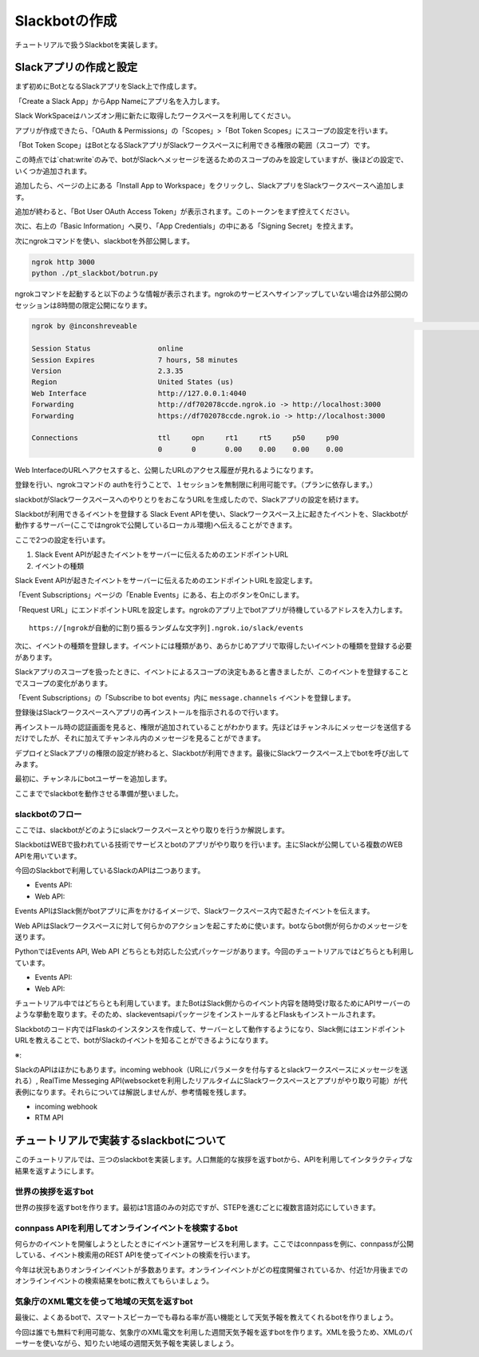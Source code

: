 ================================================================================
Slackbotの作成
================================================================================

チュートリアルで扱うSlackbotを実装します。


Slackアプリの作成と設定
================================================================================

まず初めにBotとなるSlackアプリをSlack上で作成します。

「Create a Slack App」からApp Nameにアプリ名を入力します。

.. image:: ./doc-img/slackbot_1-1.png

Slack WorkSpaceはハンズオン用に新たに取得したワークスペースを利用してください。

アプリが作成できたら、「OAuth & Permissions」の「Scopes」>「Bot Token Scopes」にスコープの設定を行います。

.. image:: ./doc-img/slackbot_1-2.png

「Bot Token Scope」はBotとなるSlackアプリがSlackワークスペースに利用できる権限の範囲（スコープ）です。

この時点では`chat:write`のみで、botがSlackへメッセージを送るためのスコープのみを設定していますが、後ほどの設定で、いくつか追加されます。

.. image:: ./doc-img/slackbot_1-3.png

追加したら、ページの上にある「Install App to Workspace」をクリックし、SlackアプリをSlackワークスペースへ追加します。

.. image:: ./doc-img/slackbot_1-4.png

.. image:: ./doc-img/slackbot_1-5.png

追加が終わると、「Bot User OAuth Access Token」が表示されます。このトークンをまず控えてください。

.. image:: ./doc-img/slackbot_1-6.png

次に、右上の「Basic Information」へ戻り、「App Credentials」の中にある「Signing Secret」を控えます。

.. image:: ./doc-img/slackbot_1-7.png

.. 
    - この後、サンプルアプリを使って権限までを動作させれるかをミル
    - サンプルアプリはeventメッセージを取ってdebug結果を返すような関数のみ

次にngrokコマンドを使い、slackbotを外部公開します。

.. code-block:: bash

    ngrok http 3000
    python ./pt_slackbot/botrun.py

ngrokコマンドを起動すると以下のような情報が表示されます。ngrokのサービスへサインアップしていない場合は外部公開のセッションは8時間の限定公開になります。

.. code-block:: 

  ngrok by @inconshreveable                                                                                                                       (Ctrl+C to quit)
                                                                                                                                                                
  Session Status                online                                                                                                                            
  Session Expires               7 hours, 58 minutes                                                                                                               
  Version                       2.3.35                                                                                                                            
  Region                        United States (us)                                                                                                                
  Web Interface                 http://127.0.0.1:4040                                                                                                             
  Forwarding                    http://df702078ccde.ngrok.io -> http://localhost:3000                                                                             
  Forwarding                    https://df702078ccde.ngrok.io -> http://localhost:3000                                                                            
                                                                                                                                                                  
  Connections                   ttl     opn     rt1     rt5     p50     p90                                                                                       
                                0       0       0.00    0.00    0.00    0.00        

Web InterfaceのURLへアクセスすると、公開したURLのアクセス履歴が見れるようになります。

.. image:: ./doc-img/slackbot_1-8.png

登録を行い、ngrokコマンドの authを行うことで、１セッションを無制限に利用可能です。（プランに依存します。）

.. TODO:2020/08/07 authしたあとの画面を見せる

slackbotがSlackワークスペースへのやりとりをおこなうURLを生成したので、Slackアプリの設定を続けます。

Slackbotが利用できるイベントを登録する
Slack Event APIを使い、Slackワークスペース上に起きたイベントを、Slackbotが動作するサーバー(ここではngrokで公開しているローカル環境)へ伝えることができます。

ここで2つの設定を行います。

1. Slack Event APIが起きたイベントをサーバーに伝えるためのエンドポイントURL
2. イベントの種類

Slack Event APIが起きたイベントをサーバーに伝えるためのエンドポイントURLを設定します。

「Event Subscriptions」ページの「Enable Events」にある、右上のボタンをOnにします。

「Request URL」にエンドポイントURLを設定します。ngrokのアプリ上でbotアプリが待機しているアドレスを入力します。

.. image:: ./doc-img/slackbot_1-9.png

:: 
    
    https://[ngrokが自動的に割り振るランダムな文字列].ngrok.io/slack/events

次に、イベントの種類を登録します。イベントには種類があり、あらかじめアプリで取得したいイベントの種類を登録する必要があります。

Slackアプリのスコープを扱ったときに、イベントによるスコープの決定もあると書きましたが、このイベントを登録することでスコープの変化があります。

「Event Subscriptions」の「Subscribe to bot events」内に ``message.channels`` イベントを登録します。

.. image:: ./doc-img/slackbot_1-10.png

登録後はSlackワークスペースへアプリの再インストールを指示されるので行います。

.. image:: ./doc-img/slackbot_1-11.png

再インストール時の認証画面を見ると、権限が追加されていることがわかります。先ほどはチャンネルにメッセージを送信するだけでしたが、それに加えてチャンネル内のメッセージを見ることができます。

.. TODO:2020/08/07 権限追加の画像を取り直す

デプロイとSlackアプリの権限の設定が終わると、Slackbotが利用できます。最後にSlackワークスペース上でbotを呼び出してみます。

最初に、チャンネルにbotユーザーを追加します。

.. image:: ./doc-img/slackbot_1-12-0.png

.. image:: ./doc-img/slackbot_1-12-1.png

ここまででslackbotを動作させる準備が整いました。

slackbotのフロー
---------------------------------------------------------------------------------

ここでは、slackbotがどのようにslackワークスペースとやり取りを行うか解説します。

..
    - slackbotのシステム概要を説明: どんな技術が利用されているか。ざっくりで。(pysuruga-13-handsonの資料流用）

SlackbotはWEBで扱われている技術でサービスとbotのアプリがやり取りを行います。主にSlackが公開している複数のWEB APIを用いています。

.. 画像を乗せる

今回のSlackbotで利用しているSlackのAPIは二つあります。

- Events API: 
- Web API: 

Events APIはSlack側がbotアプリに声をかけるイメージで、Slackワークスペース内で起きたイベントを伝えます。

Web APIはSlackワークスペースに対して何らかのアクションを起こすために使います。botならbot側が何らかのメッセージを送ります。

PythonではEvents API, Web API どちらとも対応した公式パッケージがあります。今回のチュートリアルではどちらとも利用しています。

- Events API: 
- Web API: 

チュートリアル中ではどちらとも利用しています。またBotはSlack側からのイベント内容を随時受け取るためにAPIサーバーのような挙動を取ります。そのため、slackeventsapiパッケージをインストールするとFlaskもインストールされます。

Slackbotのコード内ではFlaskのインスタンスを作成して、サーバーとして動作するようになり、Slack側にはエンドポイントURLを教えることで、botがSlackのイベントを知ることができるようになります。

※:

SlackのAPIはほかにもあります。incoming webhook（URLにパラメータを付与するとslackワークスペースにメッセージを送れる）, RealTime Messeging API(websocketを利用したリアルタイムにSlackワークスペースとアプリがやり取り可能）が代表例になります。それらについては解説しませんが、参考情報を残します。

- incoming webhook
- RTM API

チュートリアルで実装するslackbotについて
================================================================================

このチュートリアルでは、三つのslackbotを実装します。人口無能的な挨拶を返すbotから、APIを利用してインタラクティブな結果を返すようにします。

世界の挨拶を返すbot
--------------------------------------------------------------------------------

世界の挨拶を返すbotを作ります。最初は1言語のみの対応ですが、STEPを進むごとに複数言語対応にしていきます。

.. 
    - 挨拶を返すbot: （国ごとの言葉で返したらその国ごとに返す機能）-> 目的:人口無能をまずは試してもらう
        - 各国の言葉でのあいさつ、挨拶の返しをまとめたデータ構造を用意する
        - こんにちは（昼の挨拶）のみにする
        - 英語, 中国,など5つぐらいの言語の挨拶をコメントアウトで用意。参加者に選んで実装してもらう
        - もちろん自由に言葉を変えてもらっても良し


connpass APIを利用してオンラインイベントを検索するbot
--------------------------------------------------------------------------------

何らかのイベントを開催しようとしたときにイベント運営サービスを利用します。ここではconnpassを例に、connpassが公開している、イベント検索用のREST APIを使ってイベントの検索を行います。

今年は状況もありオンラインイベントが多数あります。オンラインイベントがどの程度開催されているか、付近1か月後までのオンラインイベントの検索結果をbotに教えてもらいましょう。

.. 
    - connpass API でオンラインイベント検索を行うbot（予定）-> 目的:ITエンジニアに身近なサービス（少なくとも参加者全員知っているはず）で体験する
        - connpass APIでオンラインイベント検索が可能かを調べる -> 別issue ->（軽く調べたら、検索自体では絞れず、レスポンス結果のフィールドで調べたほうがよさそう）
        - このbotは、実用性あるよねってことで、さらっと進めるw


気象庁のXML電文を使って地域の天気を返すbot
--------------------------------------------------------------------------------

最後に、よくあるbotで、スマートスピーカーでも尋ねる率が高い機能として天気予報を教えてくれるbotを作りましょう。

今回は誰でも無料で利用可能な、気象庁のXML電文を利用した週間天気予報を返すbotを作ります。XMLを扱うため、XMLのパーサーを使いながら、知りたい地域の週間天気予報を実装しましょう。

.. 
    - 気象庁のXML電文を利用した週間天気予報を答えるbot -> 目的:人間に一番実用的な情報を聞く機能の作成
        - 気象庁のXMLで見れる週間天気予報を地域別に対応させる。最初は東京と静岡
        - 間のコードについては解説のみに務める（
        - これも参加者が自由に変更できるようにしておく。 理想はすべての地域の一覧があること

